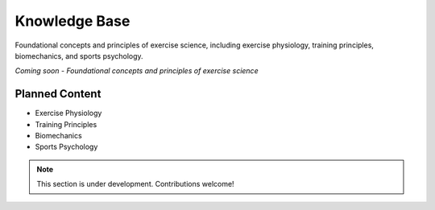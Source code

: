 Knowledge Base
==============

Foundational concepts and principles of exercise science, including exercise physiology, training principles, biomechanics, and sports psychology.

*Coming soon - Foundational concepts and principles of exercise science*

Planned Content
---------------

* Exercise Physiology
* Training Principles  
* Biomechanics
* Sports Psychology

.. note::
   This section is under development. Contributions welcome!
